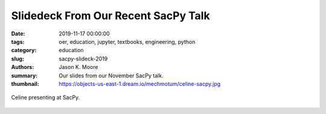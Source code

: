 Slidedeck From Our Recent SacPy Talk
====================================

:date: 2019-11-17 00:00:00
:tags: oer, education, jupyter, textbooks, engineering, python
:category: education
:slug: sacpy-slideck-2019
:authors: Jason K. Moore
:summary: Our slides from our November SacPy talk.
:thumbnail: https://objects-us-east-1.dream.io/mechmotum/celine-sacpy.jpg

.. raw:: html

   <iframe
   src="https://docs.google.com/presentation/d/e/2PACX-1vQpprGVUh86uBUcpdQO-BD9-HQc0zit0vhf2O3z8Izs4aeYKcb8FxSX8gc43CeVM0-x_5JhIj03vRM0/embed?start=false&loop=false&delayms=3000"
   frameborder="0" width="960" height="569" allowfullscreen="true"
   mozallowfullscreen="true" webkitallowfullscreen="true"></iframe>

.. figure:: https://objects-us-east-1.dream.io/mechmotum/celine-sacpy.jpg
   :width: 800
   :align: center
   :alt: Celine presenting at SacPy.

   Celine presenting at SacPy.
